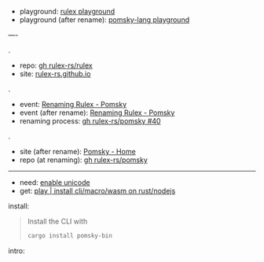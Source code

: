 
- playground: [[https://rulex-rs.github.io/playground][rulex playground]]
- playground (after rename): [[https://playground.pomsky-lang.org][pomsky-lang playground]]

----

.

- repo: [[https://github.com/rulex-rs/rulex.git][gh rulex-rs/rulex]]
- site: [[https://rulex-rs.github.io][rulex-rs.github.io]]

.

- event: [[https://rulex-rs.github.io/blog/renaming-rulex/][Renaming Rulex - Pomsky]]
- event (after rename): [[https://pomsky-lang.org/blog/renaming-rulex][Renaming Rulex - Pomsky]]
- renaming process: [[https://github.com/rulex-rs/pomsky/issues/40][gh rulex-rs/pomsky #40]]

.

- site (after rename): [[https://pomsky-lang.org/][Pomsky - Home]]
- repo (at renaming): [[https://github.com/rulex-rs/pomsky.git][gh rulex-rs/pomsky]]

-----

- need: [[https://pomsky-lang.org/docs/get-started/enable-unicode/][enable unicode]]
- get: [[https://pomsky-lang.org/docs/get-started/quick-start/][play | install cli/macro/wasm on rust/nodejs]]

install:

#+BEGIN_QUOTE
Install the CLI with

#+BEGIN_SRC sh
cargo install pomsky-bin
#+END_SRC

#+END_QUOTE

intro:

#+BEGIN_QUOTE
** Examples

On the left are pomsky expressions, on the right are the equivalent regexes:

#+BEGIN_SRC py -n
# String
'hello world'                 # hello world

# Greedy repetition
'hello'{1,5}                  # (?:hello){1,5}
'hello'*                      # (?:hello)*
'hello'+                      # (?:hello)+

# Lazy repetition
'hello'{1,5} lazy             # (?:hello){1,5}?
'hello'* lazy                 # (?:hello)*?
'hello'+ lazy                 # (?:hello)+?

# Alternation
'hello' | 'world'             # hello|world

# Character classes
['aeiou']                     # [aeiou]
['p'-'s']                     # [p-s]

# Named character classes
[word] [space] [n]            # \w\s\n

# Combined
[w 'a' 't'-'z' U+15]          # [\wat-z\x15]

# Negated character classes
!['a' 't'-'z']                # [^at-z]

# Unicode
[Greek] U+30F Grapheme        # \p{Greek}\u030F\X

# Anchors, boundaries
^ $                           # ^$
% 'hello' !%                  # \bhello\B

# Non-capturing groups
'terri' ('fic' | 'ble')       # terri(?:fic|ble)

# Capturing groups
:('test')                     # (test)
:name('test')                 # (?P<name>test)

# Lookahead/lookbehind
(>> 'foo' | 'bar')            # (?=foo|bar)
(<< 'foo' | 'bar')            # (?<=foo|bar)
(!>> 'foo' | 'bar')           # (?!foo|bar)
(!<< 'foo' | 'bar')           # (?<!foo|bar)

# Backreferences
:('test') ::1                 # (test)\1
:name('test') ::name          # (?P<name>test)\1

# Ranges
range '0'-'999'               # 0|[1-9][0-9]{0,2}
range '0'-'255'               # 0|1[0-9]{0,2}|2(?:[0-4][0-9]?|5[0-5]?|[6-9])?|[3-9][0-9]?

# Inline regex
[\w[^abg]]                    # [\w[^abg]]
#+END_SRC

** Variables

#+BEGIN_SRC rust -n
let operator = '+' | '-' | '*' | '/';
let number = '-'? [digit]+;

number (operator number)*
#+END_SRC

#+END_QUOTE
